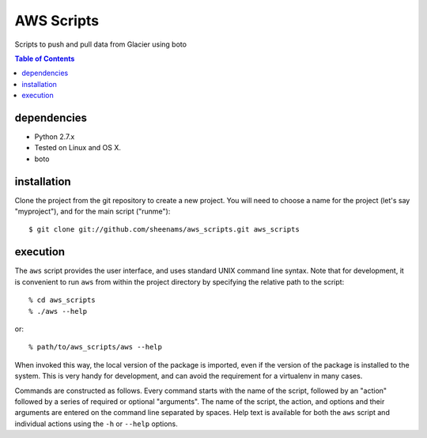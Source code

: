 ======================================
AWS Scripts
======================================

Scripts to push and pull data from Glacier using boto

.. contents:: Table of Contents


dependencies
============

* Python 2.7.x
* Tested on Linux and OS X.
* boto

installation
============

Clone the project from the git repository to create a new
project. You will need to choose a name for the project (let's say
"myproject"), and for the main script ("runme")::

    $ git clone git://github.com/sheenams/aws_scripts.git aws_scripts

execution
=========

The ``aws`` script provides the user interface, and uses standard
UNIX command line syntax. Note that for development, it is convenient
to run ``aws`` from within the project directory by specifying the
relative path to the script::

    % cd aws_scripts
    % ./aws --help

or::

   % path/to/aws_scripts/aws --help

When invoked this way, the local version of the package is imported,
even if the version of the package is installed to the system. This is
very handy for development, and can avoid the requirement for a
virtualenv in many cases.

Commands are constructed as follows. Every command starts with the
name of the script, followed by an "action" followed by a series of
required or optional "arguments". The name of the script, the action,
and options and their arguments are entered on the command line
separated by spaces. Help text is available for both the ``aws``
script and individual actions using the ``-h`` or ``--help`` options.


